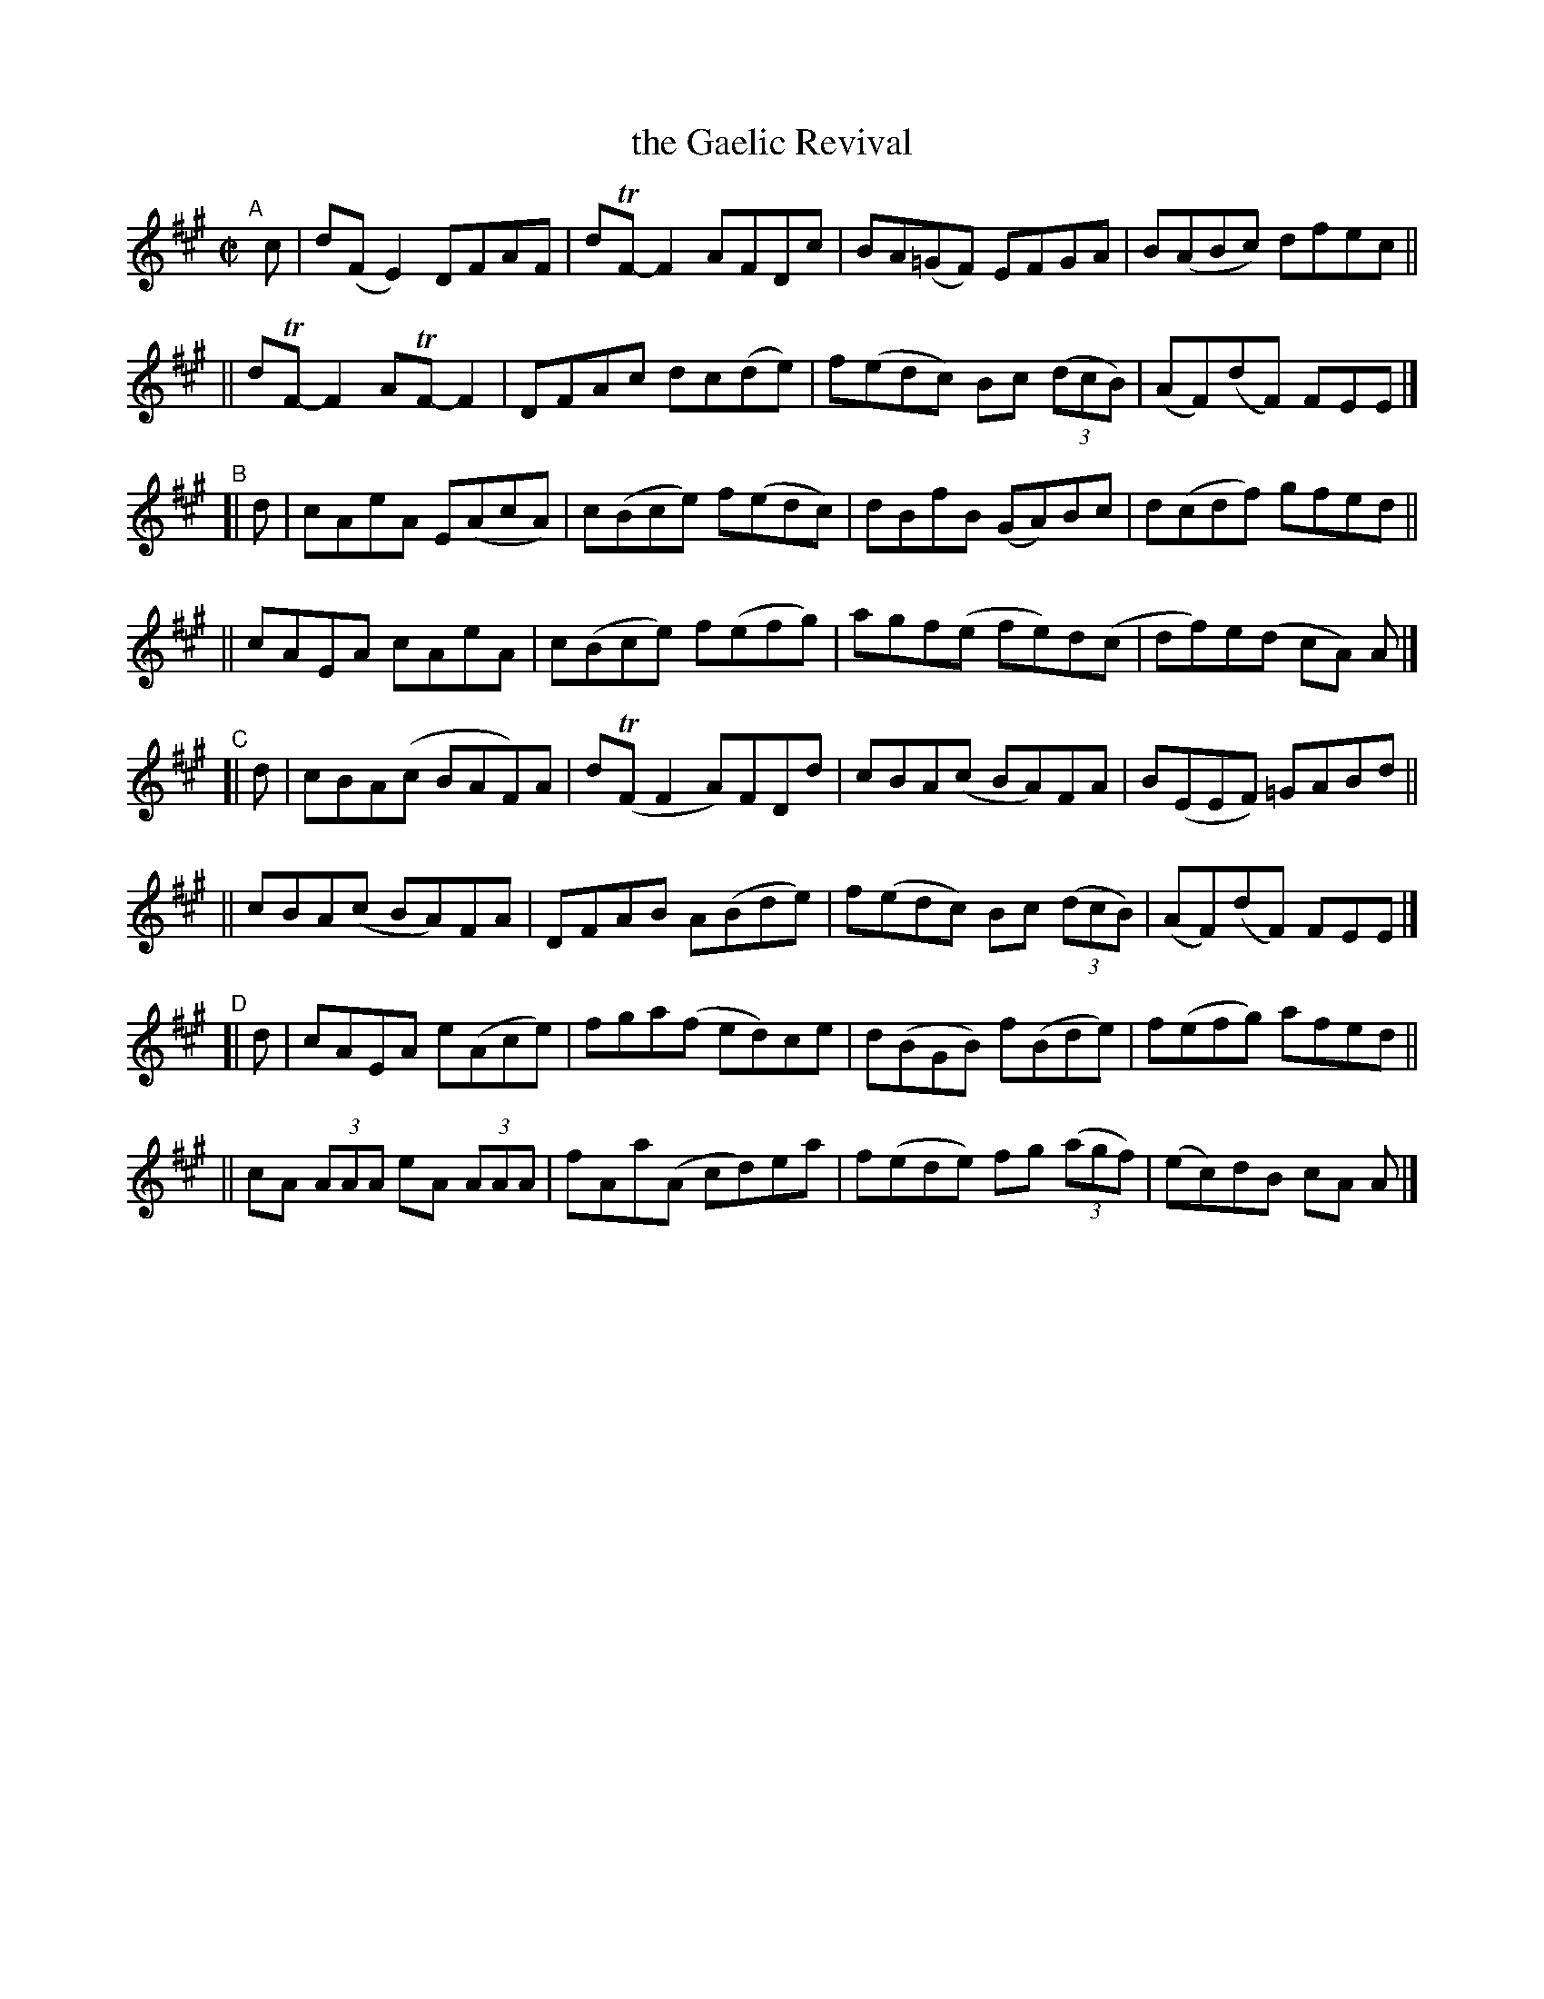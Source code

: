 X: 784
T: the Gaelic Revival
R: reel
%S: s:8 b:32(4+4+4+4+4+4+4+4)
B: Francis O'Neill: "The Dance Music of Ireland" (1907) #784
Z: Frank Nordberg - http://www.musicaviva.com
F: http://www.musicaviva.com/abc/tunes/ireland/oneill-1001/0784/oneill-1001-0784-1.abc
%m: Tn = (3n/o/n/
M: C|
L: 1/8
K: A
"^A"[|]\
   c | d(FE2) DFAF | dTF-F2 AFDc | BA(=GF) EFGA | B(ABc) dfec ||
|| dTF-F2 ATF-F2 | DFAc dc(de) | f(edc) Bc (3(dcB) | (AF)(dF) FEE |]
"^B"\
[| d | cAeA E(AcA) | c(Bce) f(edc)| dBfB (GA)Bc | d(cdf) gfed ||
|| cAEA cAeA | c(Bce) f(efg) | agf(e fe)d(c | df)e(d cA) A |]
"^C"\
[| d | cBA(c BAF)A | d(TFF2 A)FDd | cBA(c BA)FA | B(EEF) =GABd ||
|| cBA(c BA)FA | DFAB A(Bde) | f(edc) Bc (3(dcB) | (AF)(dF) FEE |]
"^D"\
[| d | cAEA e(Ace) | fga(f ed)ce | d(BGB) f(Bde) | f(efg) afed ||
|| cA (3AAA eA (3AAA | fAa(A cd)ea | f(ede) fg (3(agf) | (ec)dB cA A |]
